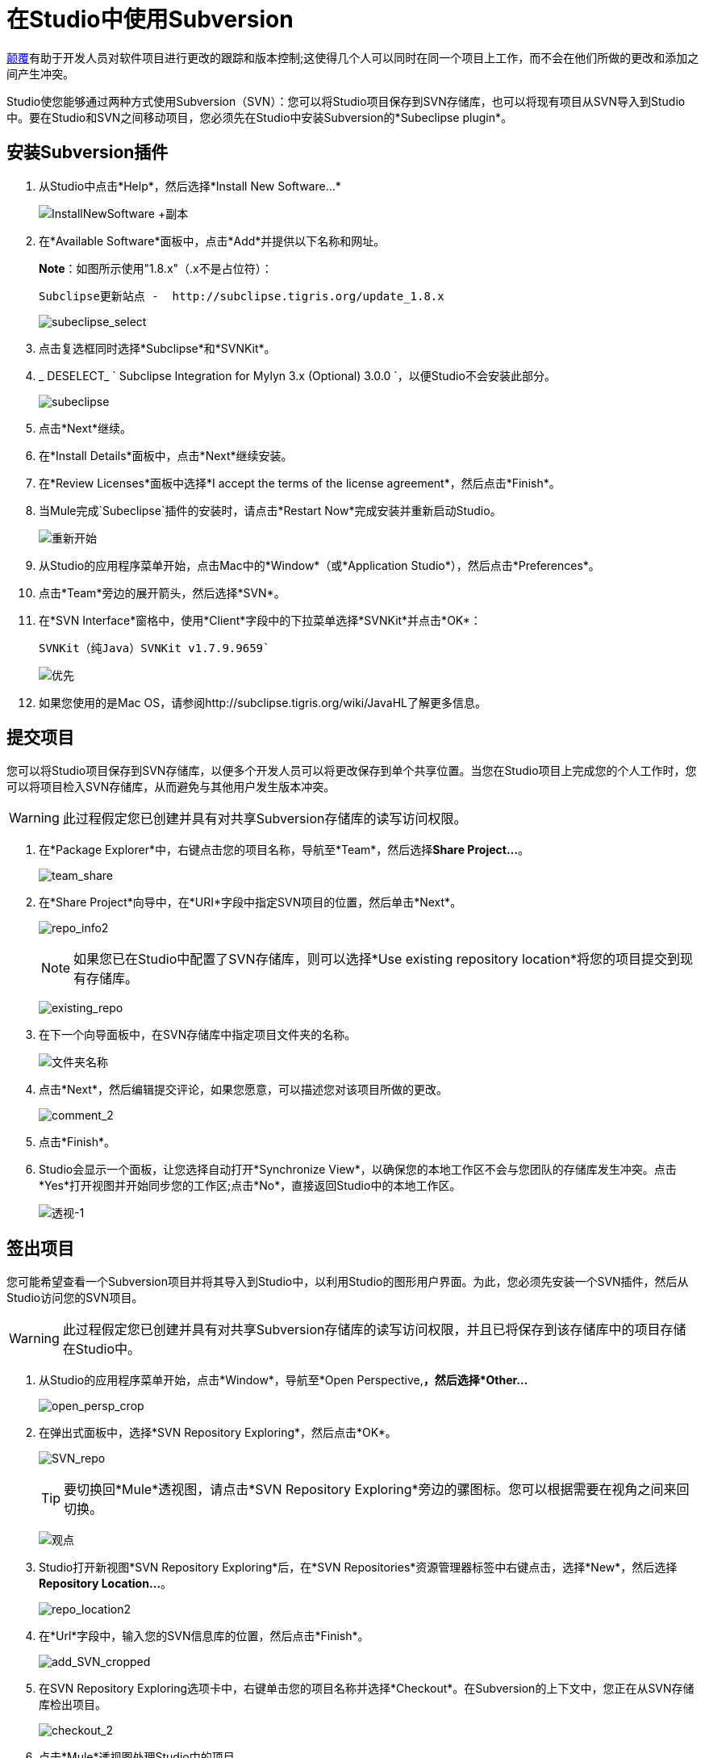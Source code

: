 = 在Studio中使用Subversion
:keywords: anypoint studio, studio, mule esb, version control, versioning, subversion

http://subversion.apache.org/[颠覆]有助于开发人员对软件项目进行更改的跟踪和版本控制;这使得几个人可以同时在同一个项目上工作，而不会在他们所做的更改和添加之间产生冲突。

Studio使您能够通过两种方式使用Subversion（SVN）：您可以将Studio项目保存到SVN存储库，也可以将现有项目从SVN导入到Studio中。要在Studio和SVN之间移动项目，您必须先在Studio中安装Subversion的*Subeclipse plugin*。

== 安装Subversion插件

. 从Studio中点击*Help*，然后选择*Install New Software...*
+
image:InstallNewSoftware+copy.png[InstallNewSoftware +副本]

. 在*Available Software*面板中，点击*Add*并提供以下名称和网址。
+
*Note*：如图所示使用"1.8.x"（.x不是占位符）：
+
  Subclipse更新站点 -  http://subclipse.tigris.org/update_1.8.x
+
image:subeclipse_select.png[subeclipse_select]

. 点击复选框同时选择*Subclipse*和*SVNKit*。
.  _ DESELECT_ ` Subclipse Integration for Mylyn 3.x (Optional) 3.0.0  `，以便Studio不会安装此部分。
+
image:subeclipse.png[subeclipse]

. 点击*Next*继续。
. 在*Install Details*面板中，点击*Next*继续安装。
. 在*Review Licenses*面板中选择*I accept the terms of the license agreement*，然后点击*Finish*。
. 当Mule完成`Subeclipse`插件的安装时，请点击*Restart Now*完成安装并重新启动Studio。
+
image:restart.png[重新开始]

. 从Studio的应用程序菜单开始，点击Mac中的*Window*（或*Application Studio*），然后点击*Preferences*。
. 点击*Team*旁边的展开箭头，然后选择*SVN*。
. 在*SVN Interface*窗格中，使用*Client*字段中的下拉菜单选择*SVNKit*并点击*OK*：
+
  SVNKit（纯Java）SVNKit v1.7.9.9659`
+
image:preferences.png[优先]

. 如果您使用的是Mac OS，请参阅http://subclipse.tigris.org/wiki/JavaHL了解更多信息。

== 提交项目

您可以将Studio项目保存到SVN存储库，以便多个开发人员可以将更改保存到单个共享位置。当您在Studio项目上完成您的个人工作时，您可以将项目检入SVN存储库，从而避免与其他用户发生版本冲突。

[WARNING]
此过程假定您已创建并具有对共享Subversion存储库的读写访问权限。

. 在*Package Explorer*中，右键点击您的项目名称，导航至*Team*，然后选择**Share Project...**。
+
image:team_share.png[team_share]

. 在*Share Project*向导中，在*URI*字段中指定SVN项目的位置，然后单击*Next*。
+
image:repo_info2.png[repo_info2]
+
[NOTE]
如果您已在Studio中配置了SVN存储库，则可以选择*Use existing repository location*将您的项目提交到现有存储库。
+
image:existing_repo.png[existing_repo]

. 在下一个向导面板中，在SVN存储库中指定项目文件夹的名称。
+
image:folder_name.png[文件夹名称]

. 点击*Next*，然后编辑提交评论，如果您愿意，可以描述您对该项目所做的更改。
+
image:comment_2.png[comment_2]

. 点击*Finish*。
.  Studio会显示一个面板，让您选择自动打开*Synchronize View*，以确保您的本地工作区不会与您团队的存储库发生冲突。点击*Yes*打开视图并开始同步您的工作区;点击*No*，直接返回Studio中的本地工作区。
+
image:perspective-1.png[透视-1]

== 签出项目

您可能希望查看一个Subversion项目并将其导入到Studio中，以利用Studio的图形用户界面。为此，您必须先安装一个SVN插件，然后从Studio访问您的SVN项目。

[WARNING]
此过程假定您已创建并具有对共享Subversion存储库的读写访问权限，并且已将保存到该存储库中的项目存储在Studio中。

. 从Studio的应用程序菜单开始，点击*Window*，导航至*Open Perspective,*，然后选择*Other...*
+
image:open_persp_crop.png[open_persp_crop]

. 在弹出式面板中，选择*SVN Repository Exploring*，然后点击*OK*。
+
image:SVN_repo.png[SVN_repo]
+
[TIP]
要切换回*Mule*透视图，请点击*SVN Repository Exploring*旁边的骡图标。您可以根据需要在视角之间来回切换。
+
image:perspectives.png[观点]

.  Studio打开新视图*SVN Repository Exploring*后，在*SVN Repositories*资源管理器标签中右键点击，选择*New*，然后选择**Repository Location...**。
+
image:repo_location2.png[repo_location2]

. 在*Url*字段中，输入您的SVN信息库的位置，然后点击*Finish*。
+
image:add_SVN_cropped.png[add_SVN_cropped]

. 在SVN Repository Exploring选项卡中，右键单击您的项目名称并选择*Checkout*。在Subversion的上下文中，您正在从SVN存储库检出项目。
+
image:checkout_2.png[checkout_2]

. 点击*Mule*透视图处理Studio中的项目。
+
image:mule_pers.png[mule_pers]

. 完成对Studio项目的更改后，您必须将更改提交到SVN存储库。在Mule的角度，点击*File*，然后点击*Save*。
. 在*Package Explorer*中，右键点击您的项目名称，导航至*Team*，然后选择**Commit...**。
+
image:commit_3.png[commit_3]

. 在*Commit Changes*面板的*Commit message*字段中，输入注释以描述您在Studio项目中添加或更改的内容。
. 点击*Files*窗格中列出的所有项目旁边的复选框，然后点击*Commit*将更改保存到SVN存储库。
